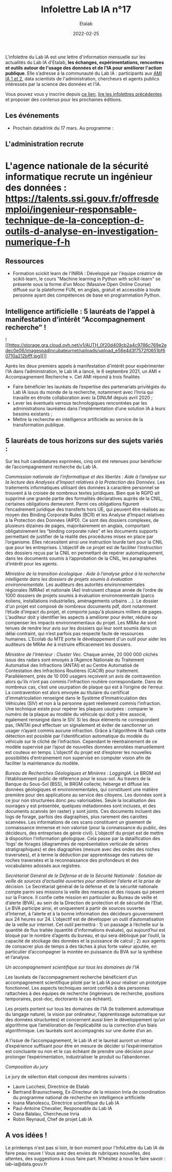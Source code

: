 #+title: Infolettre Lab IA n°17
#+date: 2022-02-25
#+author: Etalab
#+layout: post
#+draft: false

L'infolettre du Lab IA est une lettre d'information mensuelle sur les actualités du Lab IA d'Etalab, *les échanges, expérimentations, rencontres et outils autour de l'usage des données et de l'IA pour améliorer l'action publique*. Elle s’adresse à la communauté du Lab IA : participants aux [[https://www.etalab.gouv.fr/intelligence-artificielle-decouvrez-les-15-nouveaux-projets-selectionnes][AMI IA 1 et 2]], data scientists de l'administration, chercheurs et agents publics intéressés par la science des données et l'IA.

Vous pouvez vous y inscrire depuis [[https://infolettres.etalab.gouv.fr/subscribe/lab-ia@mail.etalab.studio][ce lien]], [[https://etalab.github.io/infolettre-lab-ia/][lire les infolettres précédentes]] et proposer des contenus pour les prochaines éditions.



  
** Les événements 

- Prochain datadrink du 17 mars. Au programme : 

** L'administration recrute

* L'agence nationale de la sécurité informatique recrute un ingénieur des données : https://talents.ssi.gouv.fr/offresdemploi/ingenieur-responsable-technique-de-la-conception-d-outils-d-analyse-en-investigation-numerique-f-h


** Ressources 

- Formation scickit learn de l'INRIA : Développé par l'équipe créatrice de scikit-learn, le cours "Machine learning in Python with scikit-learn" se présente sous la forme d’un Mooc (Massive Open Online Course) diffusé sur la plateforme FUN, en anglais, gratuit et accessible à toute personne ayant des compétences de base en programmation Python. 



** Intelligence artificielle : 5 lauréats de l’appel à manifestation d’intérêt “Accompagnement recherche” !

![[https://storage.gra.cloud.ovh.net/v1/AUTH_0f20d409cb2a4c9786c769e2edec0e06/imagespadincubateurnet/uploads/upload_e56e4d3f7572f0651bf60710a212bfff.jpg][]]


Après les deux premiers appels à manifestation d’intérêt pour expérimenter l’IA dans l’administration, le Lab IA a lancé, le 6 septembre 2021, un AMI « Accompagnement Recherche ». Cet AMI répond à trois finalités 
- Faire bénéficier les lauréats de l’expertise des partenariats privilégiés du Lab IA issus du monde de la recherche, notamment avec l’Inria qui travaille en étroite collaboration avec la DINUM depuis avril 2020 ;
- Lever les éventuels verrous technologiques rencontrées par les administrations lauréates dans l’implémentation d’une solution IA à leurs besoins existants ;
- Mettre la recherche en intelligence artificielle au service de la transformation publique.

** 5 lauréats de tous horizons sur des sujets variés :

Sur les huit candidatures exprimées, cinq ont été retenues pour bénéficier de l’accompagnement recherche du Lab IA.

/Commission nationale de l'informatique et des libertés : Aide à l’analyse sur la lecture des Analyses d’Impact relatives à la Protection des Données./ 
Les traitements informatiques utilisant des données à caractère personnel se trouvent à la croisée de nombreux textes juridiques. Bien que le RGPD ait supprimé une grande partie des formalités déclaratives auprès de la CNIL, certaines obligations demeurent. Parmi ces obligations figurent l’encadrement juridique des transferts hors UE, qui peuvent être réalisés au moyen des Binding Corporate Rules (BCR) et les Analyse d’Impact relatives à la Protection des Données (AIPD). Ce sont des dossiers complexes, de plusieurs dizaines de pages, majoritairement en anglais, comportant obligatoirement les “binding corporate rules” et les documents supports permettant de justifier de la réalité des procédures mises en place par l’organisme. Elles nécessitent ainsi une instruction lourde tant pour la CNIL que pour les entreprises. L’objectif de ce projet est de faciliter l’instruction des dossiers reçus par la CNIL en permettant de repérer automatiquement, dans les documents soumis à l’approbation de la CNIL, les paragraphes d’intérêt pour les agents.

/Ministère de la transition écologique : Aide à l’analyse grâce à la recherche intelligente dans les dossiers de projets soumis à évaluation environnementale./ 
Les auditeurs des autorités environnementales régionales (MRAe) et nationale (Ae) instruisent chaque année de l’ordre de 1000 dossiers de projets soumis à évaluation environnementale (parcs éoliens, installations industrielles, aménagements urbains ...). Le dossier d'un projet est composé de nombreux documents pdf, dont notamment l’étude d’impact du projet, et comporte jusqu'à plusieurs milliers de pages. L'auditeur doit y identifier les aspects à améliorer pour éviter, réduire ou compenser les impacts environnementaux du projet. Les MRAe Ae sont tenues de rendre leur avis sur les dossiers qui leur sont soumis dans un délai contraint, qui n’est parfois pas respecté faute de ressources humaines. L'Ecolab du MTE porte le développement d'un outil pour aider les auditeurs de MRAe Ae à instruire efficacement les dossiers.


/Ministère de l’Intérieur : Cluster Vec./ 
Chaque année, 20 000 000 clichés issus des radars sont envoyés à l’Agence Nationale du Traitement Automatisé des Infractions (ANTAI) et au Centre Automatisé de Contestation des Infractions Routières (CACIR) pour traitement. Parallèlement, près de 10 000 usagers reçoivent un avis de contravention alors qu’ils n’ont pas commis l’infraction routière correspondante. Dans de nombreux cas, c’est une usurpation de plaque qui est à l’origine de l’erreur. La contravention est alors envoyée au titulaire du certificat d’immatriculation renseigné dans le Système d’Immatriculation des Véhicules (SIV) et non à la personne ayant réellement commis l’infraction. Une technique existe pour repérer les plaques usurpées : comparer le numéro de la plaque au modèle du véhicule qui doit y être associé, également renseigné dans le SIV. Si les deux éléments ne correspondent pas, l’ANTAI peut effectuer un signalement et éviter de sanctionner un usager n’ayant commis aucune infraction. Grâce à l’algorithme IA flash cette détection est possible par l’identification automatique du modèle du véhicule sur le cliché de l’infraction. Cependant le réentrainement de ce modèle supervisé par l’ajout de nouvelles données annotées manuellement est couteux en temps. L’objectif du projet est d’explorer les nouvelles possibilités d’entrainement non supervisé en computer vision afin de faciliter la maintenance du modèle.

/Bureau de Recherches Géologiques et Minières : LoggingIA./
Le BRGM est l’établissement public de référence pour le sous-sol. Au travers de la Banque du Sous-Sol (BSS), le BRGM collecte, héberge et diffuse les données géologiques et environnementales, qui constituent une matière première pour des applications au service des citoyens. Les données sont à ce jour non structurées donc peu valorisables. Seule la localisation des ouvrages y est présentée, quelques métadonnées sont incluses, et des documents scannés (en raster) y sont joints. Ces documents incluent des logs de forage, parfois des diagraphies, plus rarement des carottes scannées. Les informations de ces scans constituent un gisement de connaissance immense et non valorisé (pour la connaissance du public, des décideurs, des entreprises de génie civil). L’objectif du projet est de mettre à disposition l’information géologique. Cela passe par la dataïfication des ‘logs’ de forages (diagrammes de représentation verticale de séries stratigraphiques) et des diagraphies (mesure avec des ondes des roches traversées), et à terme la déduction par apprentissage des natures de roches traversées et la reconnaissance des profondeurs et des vocabulaires adossés aux registres.

/Secrétariat Général de le Défense et de la Sécurité Nationale : Solution de veille de sources d’actualité ouvertes pour améliorer l’alerte et la prise de décision./ 
Le Secrétariat général de la défense et de la sécurité nationale compte parmi ses missions la veille des menaces et des risques qui pèsent sur la France. Il confie cette mission en particulier au Bureau de veille et d’alerte (BVA), au sein de la Direction de protection et de sécurité de l’Etat. Le BVA participe ainsi, et uniquement à partir de sources ouvertes d’Internet, à l’alerte et à la bonne information des décideurs gouvernement aux 24 heures sur 24. L’objectif est de développer un outil d’automatisation de la veille sur internet. Cet outil permettra : 1) un passage à l’échelle sur la quantité de flux traitée (quantité d’informations évaluée), qui aujourd’hui est bloqué par le nombre d’agents du bureau, et qui sera débloqué par l’outil, la capacité de stockage des données et la puissance de calcul ; 2) aux agents de consacrer plus de temps à des tâches à plus forte valeur ajoutée, en particulier d’accompagner la montée en puissance du BVA sur la synthèse et l’analyse.

/Un accompagnement scientifique sur tous les domaines de l'IA/

Les lauréats de l’accompagnement recherche bénéficient d’un accompagnement scientifique piloté par le Lab IA pour réaliser un prototype fonctionnel. Les aspects techniques seront confiés à des personnes rattachées à des équipes de recherche (ingénieurs de recherche, positions temporaires, post-doc, doctorants le cas échéant).

Les projets portent sur tous les domaines de l’IA (le traitement automatique du langage naturel, la vision par ordinateur, l’apprentissage automatique sur des données structurées) et concernent aussi bien le développement qu’un algorithme que l’amélioration de l’explicabilité ou la correction d’un biais algorithmique. Les lauréats sont accompagnés sur une durée d’un an.

A l’issue de l’accompagnement, le Lab IA et le lauréat auront un retour d’expérience suffisant pour être en mesure de décider si l’expérimentation est concluante ou non et le cas échéant de prendre une décision pour prolonger l’expérimentation, industrialiser le produit ou l’abandonner. 

/Composition du jury/

Le jury de sélection était composé des membres suivants : 
- Laure Lucchesi, Directrice de Etalab
- Bertrand Braunschweig, Ex-Directeur de la mission Inria de coordination du programme national de recherche en intelligence artificielle
- Ioana Manolescu, Directrice scientifique du Lab IA
- Paul-Antoine Chevalier, Responsable du Lab IA
- Oana Balalau, Chercheuse Inria
- Robin Reynaud, Chef de projet Lab IA

** A vos idées !
Le printemps n'est pas si loin, le bon moment pour l'InfoLettre du Lab IA de faire peau neuve !
Vous avez des envies de rubriques nouvelles, des attentes, des suggestions à nous faire part. N'hésitez à nous le faire savoir : lab-ia@data.gouv.fr


